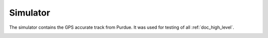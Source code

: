 .. _doc_simulator:

Simulator
======================

The simulator contains the GPS accurate track from Purdue. It was used for testing of all :ref:`doc_high_level`. 

.. image:: img/AutonomousStackFlow.png
  :align: center
